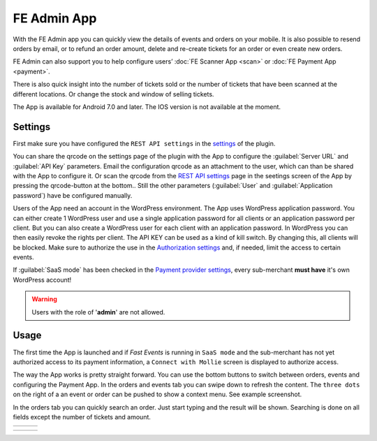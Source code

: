 FE Admin App
============
With the FE Admin app you can quickly view the details of events and orders on your mobile.
It is also possible to resend orders by email, or to refund an order amount, delete and re-create tickets for an order or even create new orders.

FE Admin can also support you to help configure users’ :doc:`FE Scanner App <scan>` or :doc:`FE Payment App <payment>`.

There is also quick insight into the number of tickets sold or the number of tickets that have been scanned at the different locations. Or change the stock and window of selling tickets.

The App is available for Android 7.0 and later. The IOS version is not available at the moment.

.. image:: ../_static/images/apps/Admin-Android.png
   :target: https://play.google.com/store/apps/details?id=nl.fe_data.admin
   :alt: FE Admin App
   :scale: 50%
   
Settings
--------
First make sure you have configured the ``REST API settings`` in the `settings <../getting-started/settings.html#rest-api-settings>`_ of the plugin.

You can share the qrcode on the settings page of the plugin with the App to configure the :guilabel:`Server URL` and :guilabel:`API Key` parameters.
Email the configuration qrcode as an attachment to the user, which can than be shared with the App to configure it.
Or scan the qrcode from the `REST API settings <../getting-started/settings.html#rest-api-settings>`_ page in the seetings screen of the App by pressing the qrcode-button at the bottom..
Still the other parameters (:guilabel:`User` and :guilabel:`Application password`) have be configured manually.

Users of the App need an account in the WordPress environment. The App uses WordPress application password.
You can either create 1 WordPress user and use a single application password for all clients or an application password per client.
But you can also create a WordPress user for each client with an application password.
In WordPress you can then easily revoke the rights per client.
The API KEY can be used as a kind of kill switch. By changing this, all clients will be blocked.
Make sure to authorize the use in the `Authorization settings <../getting-started/settings.html#authorization-settings>`_ and, if needed, limit the access to certain events.

If :guilabel:`SaaS mode` has been checked in the `Payment provider settings <../getting-started/settings.html#saas-mode>`_, every sub-merchant **must have** it's own WordPress account!

.. warning:: Users with the role of '**admin**' are not allowed.

Usage
-----
The first time the App is launched and if *Fast Events* is running in ``SaaS mode`` and the sub-merchant has not yet
authorized access to its payment information, a ``Connect with Mollie`` screen is displayed to authorize access.

The way the App works is pretty straight forward. You can use the bottom buttons to switch between orders, events and configuring the Payment App.
In the orders and events tab you can swipe down to refresh the content.
The ``three dots`` on the right of a an event or order can be pushed to show a context menu. See example screenshot.

In the orders tab you can quickly search an order. Just start typing and the result will be shown.
Searching is done on all fields except the number of tickets and amount.

.. list-table::

    * - .. image:: ../_static/images/apps/Admin-login.png
           :target: ../_static/images/apps/Admin-login.png
           :alt: FE Admin login
      - .. image:: ../_static/images/apps/Admin-events.png
           :target: ../_static/images/apps/Admin-events.png
           :alt: Events overview
      - .. image:: ../_static/images/apps/Admin-add-order.png
           :target: ../_static/images/apps/Admin-add-order.png
           :alt: Add a new order

.. list-table::

    * - .. image:: ../_static/images/apps/Admin-order-details.png
           :target: ../_static/images/apps/Admin-order-details.png
           :alt: Show order details
      - .. image:: ../_static/images/apps/Admin-scan-keys.png
           :target: ../_static/images/apps/Admin-scan-keys.png
           :alt: Overview scan keys
      - .. image:: ../_static/images/apps/Admin-edit-scan.png
           :target: ../_static/images/apps/Admin-edit-scan.png
           :alt: Edit scan key

